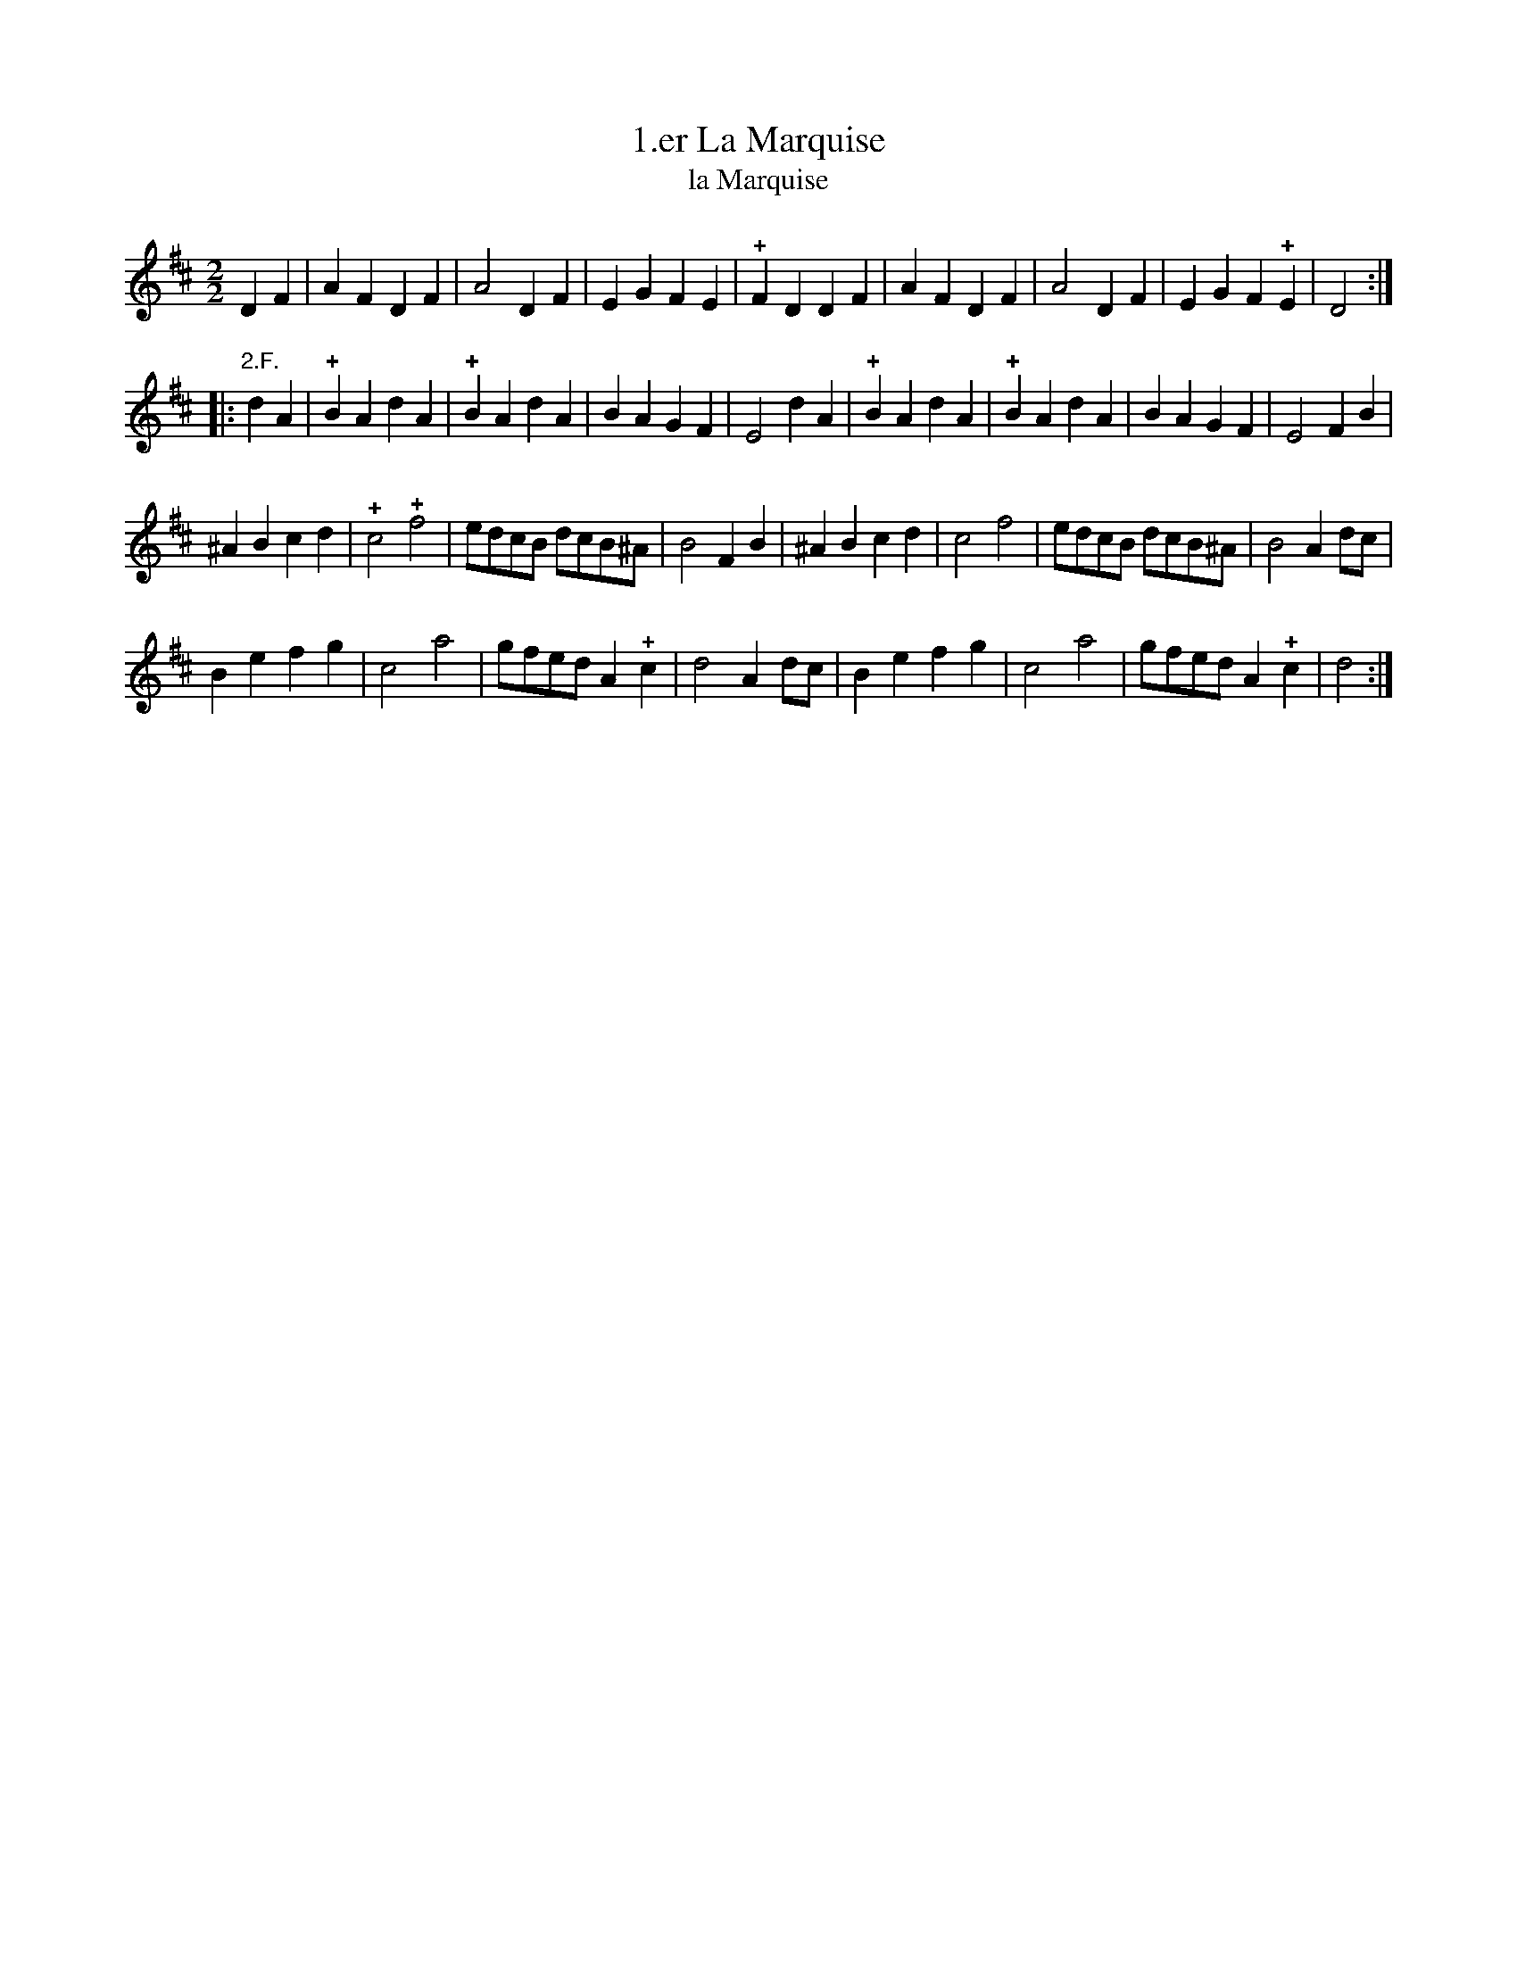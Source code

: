 X: 331
T: 1.er La Marquise
T: la Marquise
B: Robert Landrin "Potpourri fran\,cois des contre-danse ancienne tel quil se danse chez la Reine ..." 1760 p.33 #1 dance 11 #1
S: http://memory.loc.gov/cgi-bin/query/D?musdibib:2:./temp/~ammem_EbRS:
Z: 2014 John Chambers <jc:trillian.mit.edu>
M: 2/2
L: 1/8
K: D
% - - - - - - - - - - - - - - - - - - - - - - - - -
D2F2 |\
A2F2 D2F2 | A4 D2F2 | E2G2 F2E2 | !+!F2D2 D2F2 |\
A2F2 D2F2 | A4 D2F2 | E2G2 F2!+!E2 | D4 :|
|: "2.F."d2A2 |\
!+!B2A2 d2A2 | !+!B2A2 d2A2 | B2A2 G2F2 | E4 d2A2 |\
!+!B2A2 d2A2 | !+!B2A2 d2A2 | B2A2 G2F2 | E4 F2B2 |
^A2B2 c2d2 | !+!c4 !+!f4 | edcB dcB^A | B4 F2B2 |\
^A2B2 c2d2 | c4 f4 | edcB dcB^A | B4 A2dc |
B2e2 f2g2 | c4 a4 | gfed A2!+!c2 | d4 A2dc |\
B2e2 f2g2 | c4 a4 | gfed A2!+!c2 | d4 :|
% - - - - - - - - - - - - - - - - - - - - - - - - -
